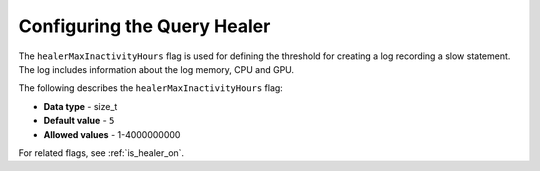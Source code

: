 .. _healer_max_inactivity_hours:

*************************
Configuring the Query Healer
*************************
The ``healerMaxInactivityHours`` flag is used for defining the threshold for creating a log recording a slow statement. The log includes information about the log memory, CPU and GPU.

The following describes the ``healerMaxInactivityHours`` flag:

* **Data type** - size_t
* **Default value** - ``5``
* **Allowed values** - 1-4000000000

For related flags, see :ref:`is_healer_on`.